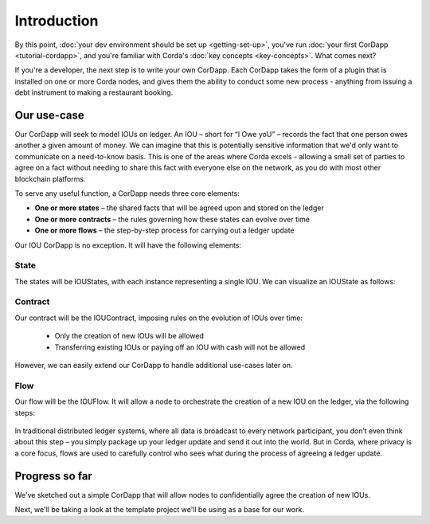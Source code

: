 Introduction
============

By this point, :doc:`your dev environment should be set up <getting-set-up>`, you've run
:doc:`your first CorDapp <tutorial-cordapp>`, and you're familiar with Corda's :doc:`key concepts <key-concepts>`. What
comes next?

If you're a developer, the next step is to write your own CorDapp. Each CorDapp takes the form of a plugin that is
installed on one or more Corda nodes, and gives them the ability to conduct some new process - anything from
issuing a debt instrument to making a restaurant booking.

Our use-case
------------
Our CorDapp will seek to model IOUs on ledger. An IOU – short for “I Owe yoU” – records the fact that one person owes
another a given amount of money. We can imagine that this is potentially sensitive information that we'd only want to
communicate on a need-to-know basis. This is one of the areas where Corda excels - allowing a small set of parties to
agree on a fact without needing to share this fact with everyone else on the network, as you do with most other
blockchain platforms.

To serve any useful function, a CorDapp needs three core elements:

* **One or more states** – the shared facts that will be agreed upon and stored on the ledger
* **One or more contracts** – the rules governing how these states can evolve over time
* **One or more flows** – the step-by-step process for carrying out a ledger update

Our IOU CorDapp is no exception. It will have the following elements:

State
^^^^^
The states will be IOUStates, with each instance representing a single IOU. We can visualize an IOUState as follows:

  .. image:: resources/tutorial-state.png
     :scale: 25%
     :align: center

Contract
^^^^^^^^
Our contract will be the IOUContract, imposing rules on the evolution of IOUs over time:

    * Only the creation of new IOUs will be allowed
    * Transferring existing IOUs or paying off an IOU with cash will not be allowed

However, we can easily extend our CorDapp to handle additional use-cases later on.

Flow
^^^^
Our flow will be the IOUFlow. It will allow a node to orchestrate the creation of a new IOU on the ledger, via the
following steps:

  .. image:: resources/simple-tutorial-flow.png
     :scale: 25%
     :align: center

In traditional distributed ledger systems, where all data is broadcast to every network participant, you don’t even
think about this step – you simply package up your ledger update and send it out into the world. But in Corda, where
privacy is a core focus, flows are used to carefully control who sees what during the process of agreeing a
ledger update.

Progress so far
---------------
We've sketched out a simple CorDapp that will allow nodes to confidentially agree the creation of new IOUs.

Next, we'll be taking a look at the template project we'll be using as a base for our work.